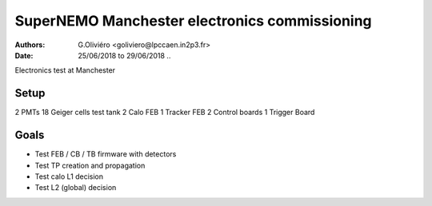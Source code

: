 SuperNEMO Manchester electronics commissioning
==============================================

:Authors: G.Oliviéro <goliviero@lpccaen.in2p3.fr>
:Date:    25/06/2018 to 29/06/2018
   ..

Electronics test at Manchester

Setup
-----

2 PMTs
18 Geiger cells test tank
2 Calo FEB
1 Tracker FEB
2 Control boards
1 Trigger Board

Goals
-----

- Test FEB / CB / TB firmware with detectors
- Test TP creation and propagation
- Test calo L1 decision
- Test L2 (global) decision
